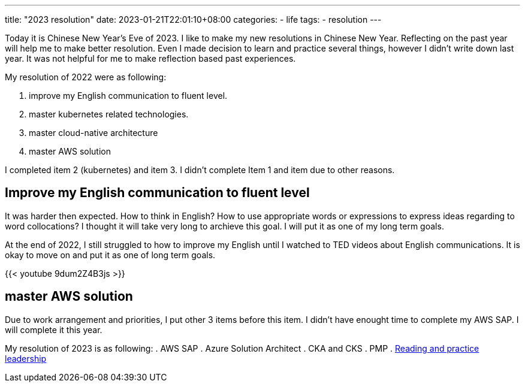 ---
title: "2023 resolution"
date: 2023-01-21T22:01:10+08:00
categories:
- life
tags:
- resolution
---

Today it is Chinese New Year's Eve of 2023. I like to make my new resolutions in Chinese New Year. Reflecting on the past year will help me to make better resolution. Even I made decision to learn and practice several things, however I didn't write down last year. It was not helpful for me to make reflection based past experiences.

My resolution of 2022 were as following: 

. improve  my English communication  to fluent level.
. master kubernetes related technologies.
. master cloud-native architecture
. master AWS solution

I completed item 2 (kubernetes) and item 3.  I didn't complete Item 1 and item due to other reasons.

== Improve  my English communication  to fluent level

It was harder then expected. How to think in English? How to use appropriate words or expressions to express ideas regarding to word collocations?  I thought it will take very long to archieve this goal. I will put it as one of my long term goals. 

At the end of 2022, I still struggled to how to improve my English until I watched to TED videos about English communications. It is okay to move on and put it as one of long term goals.

{{< youtube 9dum2Z4B3js >}}

== master AWS solution

Due to work arrangement and priorities, I put other 3 items before this item. I didn't have enought time to complete my AWS SAP. I will complete it this year.


My resolution of 2023 is as following: 
. AWS SAP
. Azure Solution Architect
. CKA and CKS
. PMP
. https://jackliusr.github.io/posts/2023/01/leadership-book-reading-1/[Reading and practice leadership]